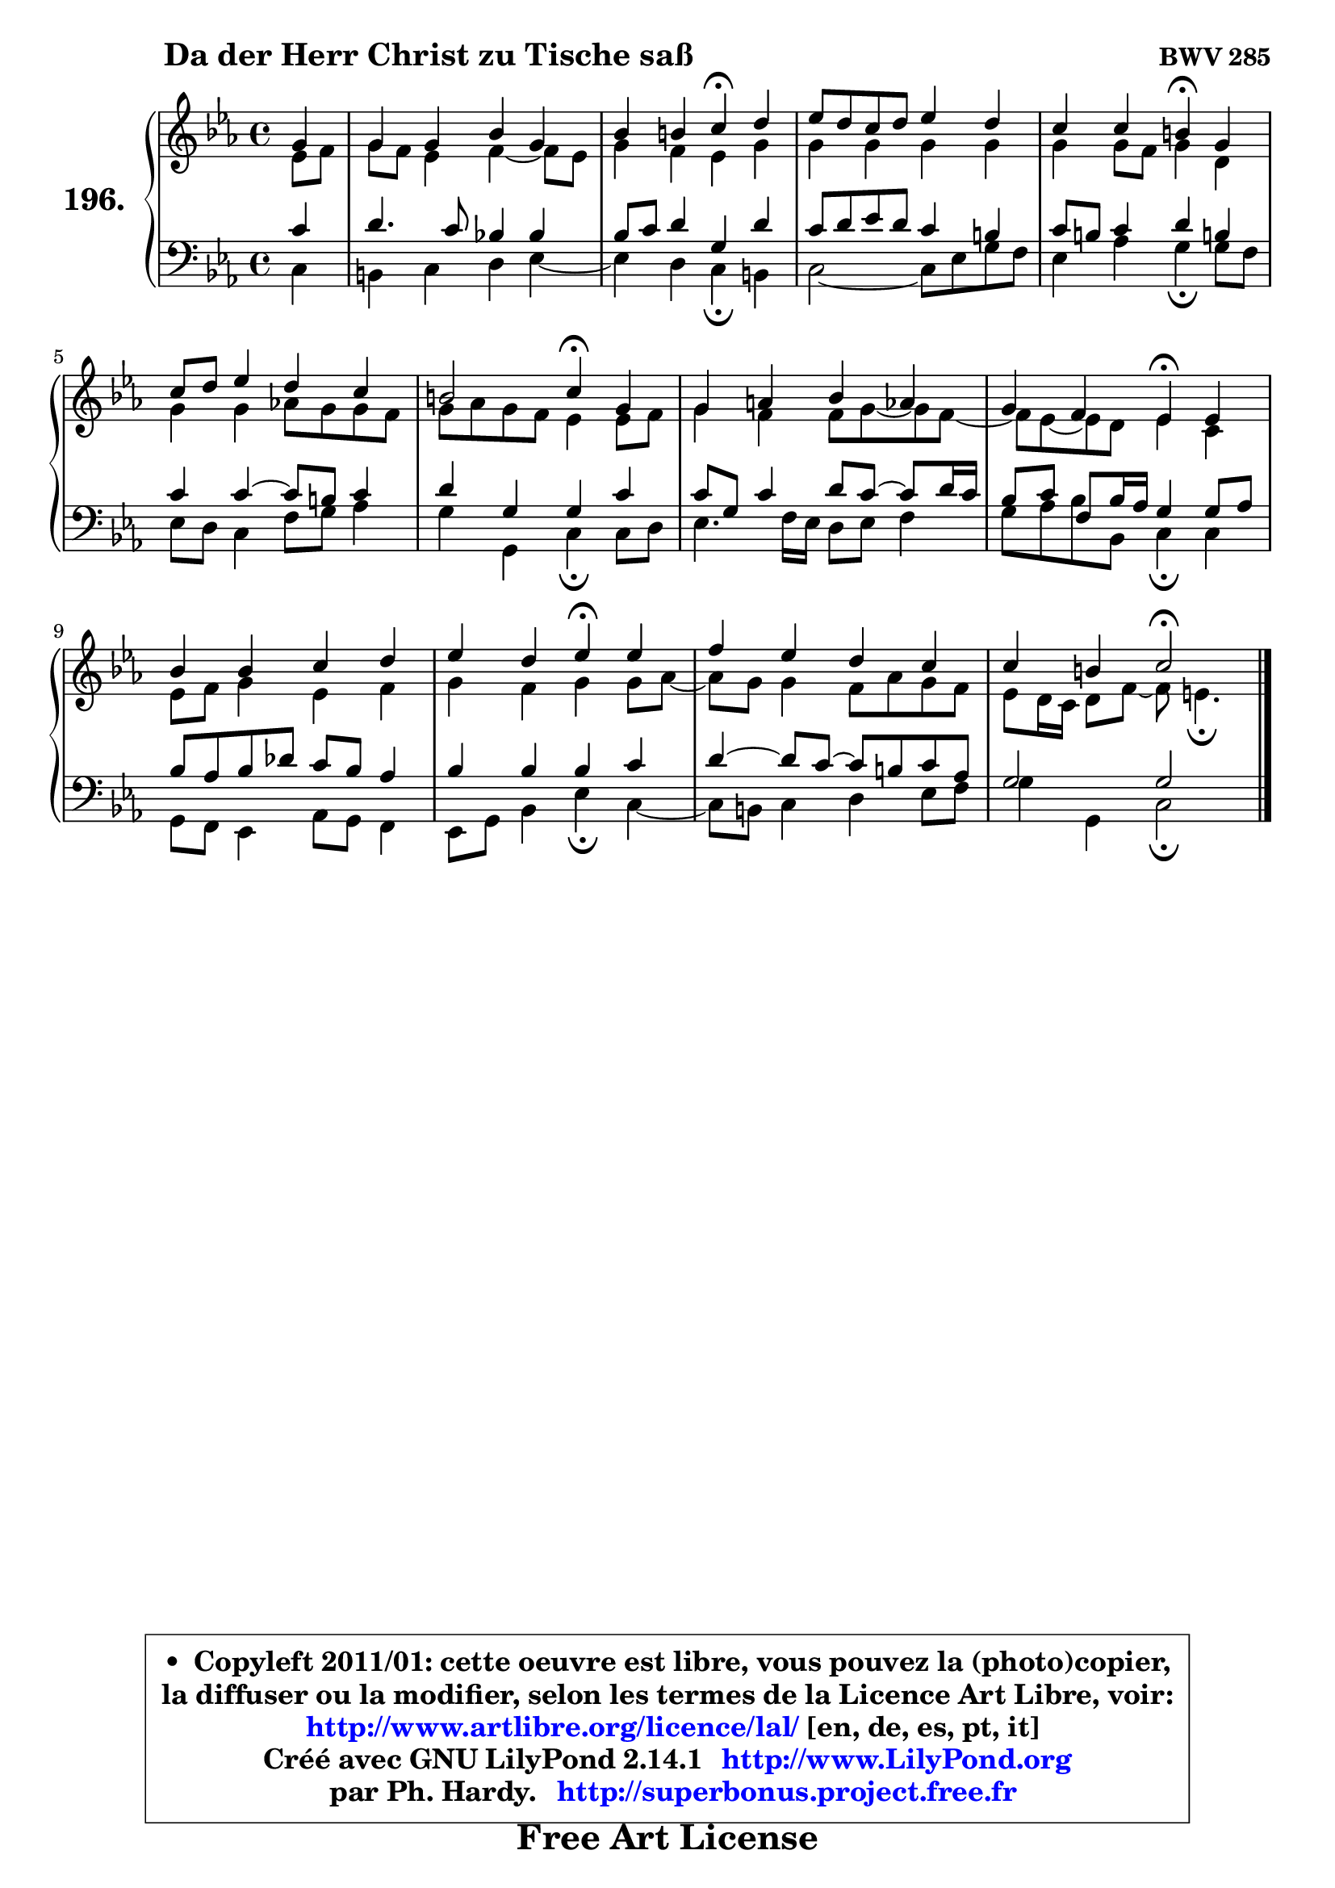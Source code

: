 
\version "2.14.1"

    \paper {
%	system-system-spacing #'padding = #0.1
%	score-system-spacing #'padding = #0.1
%	ragged-bottom = ##f
%	ragged-last-bottom = ##f
	}

    \header {
      opus = \markup { \bold "BWV 285" }
      piece = \markup { \hspace #9 \fontsize #2 \bold "Da der Herr Christ zu Tische saß" }
      maintainer = "Ph. Hardy"
      maintainerEmail = "superbonus.project@free.fr"
      lastupdated = "2011/Jul/20"
      tagline = \markup { \fontsize #3 \bold "Free Art License" }
      copyright = \markup { \fontsize #3  \bold   \override #'(box-padding .  1.0) \override #'(baseline-skip . 2.9) \box \column { \center-align { \fontsize #-2 \line { • \hspace #0.5 Copyleft 2011/01: cette oeuvre est libre, vous pouvez la (photo)copier, } \line { \fontsize #-2 \line {la diffuser ou la modifier, selon les termes de la Licence Art Libre, voir: } } \line { \fontsize #-2 \with-url #"http://www.artlibre.org/licence/lal/" \line { \fontsize #1 \hspace #1.0 \with-color #blue http://www.artlibre.org/licence/lal/ [en, de, es, pt, it] } } \line { \fontsize #-2 \line { Créé avec GNU LilyPond 2.14.1 \with-url #"http://www.LilyPond.org" \line { \with-color #blue \fontsize #1 \hspace #1.0 \with-color #blue http://www.LilyPond.org } } } \line { \hspace #1.0 \fontsize #-2 \line {par Ph. Hardy. } \line { \fontsize #-2 \with-url #"http://superbonus.project.free.fr" \line { \fontsize #1 \hspace #1.0 \with-color #blue http://superbonus.project.free.fr } } } } } }

	  }

  guidemidi = {
        r4 |
        R1 |
        r2 \tempo 4 = 30 r4 \tempo 4 = 78 r4 |
        R1 |
        r2 \tempo 4 = 30 r4 \tempo 4 = 78 r4 |
        R1 |
        r2 \tempo 4 = 30 r4 \tempo 4 = 78 r4 |
        R1 |
        r2 \tempo 4 = 30 r4 \tempo 4 = 78 r4 |
        R1 |
        r2 \tempo 4 = 30 r4 \tempo 4 = 78 r4 |
        R1 |
        r2 \tempo 4 = 34 r2 |
	}

  upper = {
	\time 4/4
	\key c \minor
	\clef treble
	\partial 4
	\voiceOne
	<< { 
	% SOPRANO
	\set Voice.midiInstrument = "acoustic grand"
	\relative c'' {
        g4 |
        g4 g bes g |
        bes4 b c\fermata d |
        es8 d c d es4 d |
        c4 c b\fermata g |
        c8 d es4 d c |
        b2 c4\fermata g |
        g4 a bes aes |
        g4 f es\fermata es |
        bes'4 bes c d |
        es4 d es\fermata es |
        f4 es d c |
        c4 b4 c2\fermata |
        \bar "|."
	} % fin de relative
	}

	\context Voice="1" { \voiceTwo 
	% ALTO
	\set Voice.midiInstrument = "acoustic grand"
	\relative c' {
        es8 f8 |
        g8 f es4 f4 ~ f8 es8 |
        g4 f es g |
        g4 g g g |
        g4 g8 f g4 d |
        g4 g aes!8 g g8 f |
        g8 aes g f es4 es8 f |
        g4 f f8 g8 ~ g8 f8 ~ |
	f8 es8 ~ es8 d es4 c |
        es8 f g4 es f |
        g4 f g g8 aes ~ |
	aes8 g8 g4 f8 aes g f |
        es8 d16 c d8 f8 ~ f8 e4.\fermata |
        \bar "|."
	} % fin de relative
	\oneVoice
	} >>
	}

    lower = {
	\time 4/4
	\key c \minor
	\clef bass
	\partial 4
	\voiceOne
	<< { 
	% TENOR
	\set Voice.midiInstrument = "acoustic grand"
	\relative c' {
        c4 |
        d4. c8 bes!4 bes4 |
        bes8 c d4 g, d' |
        c8 d es d c4 b |
        c8 b c4 d b! |
        c4 c4 ~ c8 b c4 |
        d4 g, g c |
        c8 g c4 d8 c8 ~ c8 d16 c16 |
        bes8 c f, bes16 aes g4 g8 aes |
        bes8 aes bes des c bes aes4 |
        bes4 bes bes c |
        d4 ~ d8 c8 ~ c b8 c aes |
        g2 g2 |
        \bar "|."
	} % fin de relative
	}
	\context Voice="1" { \voiceTwo 
	% BASS
	\set Voice.midiInstrument = "acoustic grand"
	\relative c {
        c4 |
        b4 c d es ~ |
	es4 d4 c\fermata b |
        c2 ~ c8 es g f |
        es4 aes g\fermata g8 f |
        es8 d c4 f8 g aes4 |
        g4 g, c\fermata c8 d |
        es4. f16 es d8 es f4 |
        g8 aes bes bes, c4\fermata c |
        g8 f es4 aes8 g f4 |
        es8 g bes4 es\fermata c ~ |
	c8 b8 c4 d es8 f |
        g4 g, c2\fermata |
        \bar "|."
	} % fin de relative
	\oneVoice
	} >>
	}


    \score { 

	\new PianoStaff <<
	\set PianoStaff.instrumentName = \markup { \bold \huge "196." }
	\new Staff = "upper" \upper
	\new Staff = "lower" \lower
	>>

    \layout {
%	ragged-last = ##f
	   }

         } % fin de score

  \score {
    \unfoldRepeats { << \guidemidi \upper \lower >> }
    \midi {
    \context {
     \Staff
      \remove "Staff_performer"
               }

     \context {
      \Voice
       \consists "Staff_performer"
                }

     \context { 
      \Score
      tempoWholesPerMinute = #(ly:make-moment 78 4)
		}
	    }
	}


